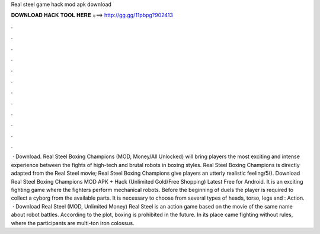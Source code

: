 Real steel game hack mod apk download

𝐃𝐎𝐖𝐍𝐋𝐎𝐀𝐃 𝐇𝐀𝐂𝐊 𝐓𝐎𝐎𝐋 𝐇𝐄𝐑𝐄 ===> http://gg.gg/11pbpg?902413

.

.

.

.

.

.

.

.

.

.

.

.

 · Download. Real Steel Boxing Champions (MOD, Money/All Unlocked) will bring players the most exciting and intense experience between the fights of high-tech and brutal robots in boxing styles. Real Steel Boxing Champions is directly adapted from the Real Steel movie; Real Steel Boxing Champions give players an utterly realistic feeling/5(). Download Real Steel Boxing Champions MOD APK + Hack (Unlimited Gold/Free Shopping) Latest Free for Android. It is an exciting fighting game where the fighters perform mechanical robots. Before the beginning of duels the player is required to collect a cyborg from the available parts. It is necessary to choose from several types of heads, torso, legs and : Action.  · Download Real Steel (MOD, Unlimited Money) Real Steel is an action game based on the movie of the same name about robot battles. According to the plot, boxing is prohibited in the future. In its place came fighting without rules, where the participants are multi-ton iron colossus.